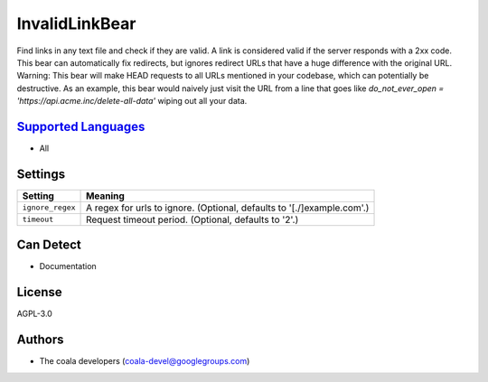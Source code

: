**InvalidLinkBear**
===================

Find links in any text file and check if they are valid.
A link is considered valid if the server responds with a 2xx code.
This bear can automatically fix redirects, but ignores redirect URLs that have a huge difference with the original URL.
Warning: This bear will make HEAD requests to all URLs mentioned in your codebase, which can potentially be destructive. As an example, this bear would naively just visit the URL from a line that goes like `do_not_ever_open = 'https://api.acme.inc/delete-all-data'` wiping out all your data.

`Supported Languages <../README.rst>`_
-----

* All

Settings
--------

+-------------------+------------------------------------------------------+
| Setting           |  Meaning                                             |
+===================+======================================================+
|                   |                                                      |
| ``ignore_regex``  | A regex for urls to ignore. (Optional, defaults to   |
|                   | '[.\/]example\.com'.)                                |
|                   |                                                      |
+-------------------+------------------------------------------------------+
|                   |                                                      |
| ``timeout``       | Request timeout period. (Optional, defaults to '2'.) +
|                   |                                                      |
+-------------------+------------------------------------------------------+


Can Detect
----------

* Documentation

License
-------

AGPL-3.0

Authors
-------

* The coala developers (coala-devel@googlegroups.com)
